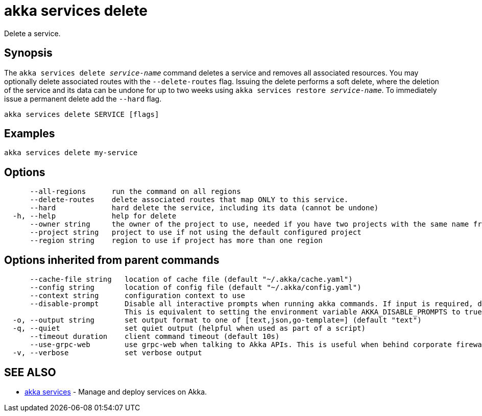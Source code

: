 = akka services delete

Delete a service.

== Synopsis

The `akka services delete _service-name_` command deletes a service and removes all associated resources.
You may optionally delete associated routes with the `--delete-routes` flag.
Issuing the delete performs a soft delete, where the deletion of the service and its data can be undone for up to two weeks using `akka services restore _service-name_`.
To immediately issue a permanent delete add the `--hard` flag.

----
akka services delete SERVICE [flags]
----

== Examples

----
akka services delete my-service
----

== Options

----
      --all-regions      run the command on all regions
      --delete-routes    delete associated routes that map ONLY to this service.
      --hard             hard delete the service, including its data (cannot be undone)
  -h, --help             help for delete
      --owner string     the owner of the project to use, needed if you have two projects with the same name from different owners
      --project string   project to use if not using the default configured project
      --region string    region to use if project has more than one region
----

== Options inherited from parent commands

----
      --cache-file string   location of cache file (default "~/.akka/cache.yaml")
      --config string       location of config file (default "~/.akka/config.yaml")
      --context string      configuration context to use
      --disable-prompt      Disable all interactive prompts when running akka commands. If input is required, defaults will be used, or an error will be raised.
                            This is equivalent to setting the environment variable AKKA_DISABLE_PROMPTS to true.
  -o, --output string       set output format to one of [text,json,go-template=] (default "text")
  -q, --quiet               set quiet output (helpful when used as part of a script)
      --timeout duration    client command timeout (default 10s)
      --use-grpc-web        use grpc-web when talking to Akka APIs. This is useful when behind corporate firewalls that decrypt traffic but don't support HTTP/2.
  -v, --verbose             set verbose output
----

== SEE ALSO

* link:akka_services.html[akka services]	 - Manage and deploy services on Akka.

[discrete]


